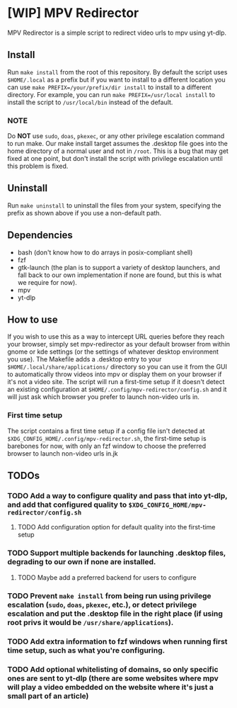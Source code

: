 * [WIP] MPV Redirector
MPV Redirector is a simple script to redirect video urls to mpv using yt-dlp.

** Install
Run ~make install~ from the root of this repository. By default the script uses ~$HOME/.local~ as a prefix but if you want to install to a different location you can use ~make PREFIX=/your/prefix/dir install~ to install to a different directory. For example, you can run ~make PREFIX=/usr/local install~ to install the script to ~/usr/local/bin~ instead of the default.
*** NOTE
Do *NOT* use ~sudo~, ~doas~, ~pkexec~, or any other privilege escalation command to run make. Our make install target assumes the .desktop file goes into the home directory of a normal user and not in ~/root~. This is a bug that may get fixed at one point, but don't install the script with privilege escalation until this problem is fixed.
** Uninstall
Run ~make uninstall~ to uninstall the files from your system, specifying the prefix as shown above if you use a non-default path.
** Dependencies
+ bash (don't know how to do arrays in posix-compliant shell)
+ fzf
+ gtk-launch (the plan is to support a variety of desktop launchers, and fall back to our own implementation if none are found, but this is what we require for now).
+ mpv
+ yt-dlp
** How to use
If you wish to use this as a way to intercept URL queries before they reach your browser, simply set mpv-redirector as your default browser from within gnome or kde settings (or the settings of whatever desktop environment you use). The Makefile adds a .desktop entry to your ~$HOME/.local/share/applications/~ directory so you can use it from the GUI to automatically throw videos into mpv or display them on your browser if it's not a video site. The script will run a first-time setup if it doesn't detect an existing configuration at ~$HOME/.config/mpv-redirector/config.sh~ and it will just ask which browser you prefer to launch non-video urls in.
*** First time setup
The script contains a first time setup if a config file isn't detected at ~$XDG_CONFIG_HOME/.config/mpv-redirector.sh~, the first-time setup is barebones for now, with only an fzf window to choose the preferred browser to launch non-video urls in.jk
** TODOs
*** TODO Add a way to configure quality and pass that into yt-dlp, and add that configured quality to ~$XDG_CONFIG_HOME/mpv-redirector/config.sh~
**** TODO Add configuration option for default quality into the first-time setup
*** TODO Support multiple backends for launching .desktop files, degrading to our own if none are installed.
**** TODO Maybe add a preferred backend for users to configure
*** TODO Prevent ~make install~ from being run using privilege escalation (~sudo~, ~doas~, ~pkexec~, etc.), or detect privilege escalation and put the .desktop file in the right place (if using root privs it would be ~/usr/share/applications~).
*** TODO Add extra information to fzf windows when running first time setup, such as what you're configuring.
*** TODO Add optional whitelisting of domains, so only specific ones are sent to yt-dlp (there are some websites where mpv will play a video embedded on the website where it's just a small part of an article)
